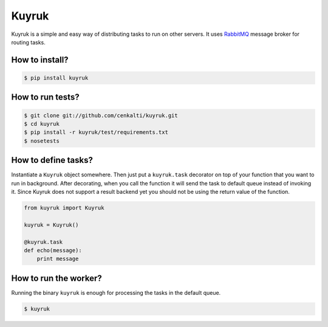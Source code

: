 Kuyruk
============

Kuyruk is a simple and easy way of distributing tasks to run on other servers.
It uses `RabbitMQ <http://www.rabbitmq.com>`_ message broker for routing tasks.

.. image:: https://travis-ci.org/cenkalti/kuyruk.png
   :target: https://travis-ci.org/cenkalti/kuyruk

How to install?
---------------

.. code-block:: bash

   $ pip install kuyruk

How to run tests?
-----------------

.. code-block:: bash

   $ git clone git://github.com/cenkalti/kuyruk.git
   $ cd kuyruk
   $ pip install -r kuyruk/test/requirements.txt
   $ nosetests


How to define tasks?
--------------------

Instantiate a ``Kuyruk`` object somewhere.
Then just put a ``kuyruk.task`` decorator on top of your function that you
want to run in background. After decorating, when you call the function it
will send the task to default queue instead of invoking it. Since Kuyruk does
not support a result backend yet you should not be using the return value of
the function.

.. code-block:: python

   from kuyruk import Kuyruk

   kuyruk = Kuyruk()

   @kuyruk.task
   def echo(message):
       print message


How to run the worker?
----------------------

Running the binary ``kuyruk`` is enough for processing the tasks in the
default queue.

.. code-block:: bash

   $ kuyruk
